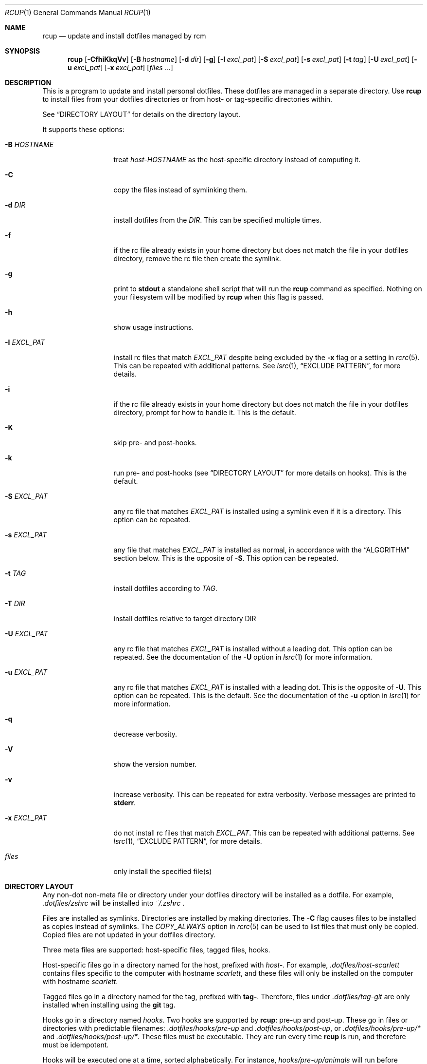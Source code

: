 .Dd July 28, 2013
.Dt RCUP 1
.Os
.Sh NAME
.Nm rcup
.Nd update and install dotfiles managed by rcm
.Sh SYNOPSIS
.Nm rcup
.Op Fl CfhiKkqVv
.Op Fl B Ar hostname
.Op Fl d Ar dir
.Op Fl g
.Op Fl I Ar excl_pat
.Op Fl S Ar excl_pat
.Op Fl s Ar excl_pat
.Op Fl t Ar tag
.Op Fl U Ar excl_pat
.Op Fl u Ar excl_pat
.Op Fl x Ar excl_pat
.Op Ar files ...
.Sh DESCRIPTION
This is a program to update and install personal dotfiles. These
dotfiles are managed in a separate directory. Use
.Nm rcup
to install files from your dotfiles directories or from host- or
tag-specific directories within.
.Pp
See
.Sx DIRECTORY LAYOUT
for details on the directory layout.
.Pp
It supports these options:
.Bl -tag -width "-x EXCL_PAT"
.It Fl B Ar HOSTNAME
treat
.Pa host-HOSTNAME
as the host-specific directory instead of computing it.
.It Fl C
copy the files instead of symlinking them.
.It Fl d Ar DIR
install dotfiles from the
.Ar DIR .
This can be specified multiple times.
.It Fl f
if the rc file already exists in your home directory but does not match
the file in your dotfiles directory, remove the rc file then create the
symlink.
.It Fl g
print to
.Li stdout
a standalone shell script that will run the
.Nm
command as specified.
Nothing on your filesystem will be modified by
.Nm
when this flag is passed.
.It Fl h
show usage instructions.
.It Fl I Ar EXCL_PAT
install rc files that match
.Ar EXCL_PAT
despite being excluded by the
.Fl x
flag or a setting in
.Xr rcrc 5 .
This can be repeated with additional patterns. See
.Xr lsrc 1 ,
.Sx EXCLUDE PATTERN ,
for more details.
.It Fl i
if the rc file already exists in your home directory but does not match
the file in your dotfiles directory, prompt for how to handle it. This
is the default.
.It Fl K
skip pre- and post-hooks.
.It Fl k
run pre- and post-hooks (see
.Sx DIRECTORY LAYOUT
for more details on hooks). This is the default.
.It Fl S Ar EXCL_PAT
any rc file that matches
.Ar EXCL_PAT
is installed using a symlink even if it is a directory. This option
can be repeated.
.It Fl s Ar EXCL_PAT
any file that matches
.Ar EXCL_PAT
is installed as normal, in accordance with the
.Sx ALGORITHM
section below. This is the opposite of
.Fl S .
This option can be repeated.
.It Fl t Ar TAG
install dotfiles according to
.Ar TAG .
.It Fl T Ar DIR
install dotfiles relative to target directory DIR
.It Fl U Ar EXCL_PAT
any rc file that matches
.Ar EXCL_PAT
is installed without a leading dot. This option can be repeated. See the
documentation of the
.Fl U
option in
.Xr lsrc 1
for more information.
.It Fl u Ar EXCL_PAT
any rc file that matches
.Ar EXCL_PAT
is installed with a leading dot. This is the opposite of
.Fl U .
This option can be repeated. This is the default. See the documentation of the
.Fl u
option in
.Xr lsrc 1
for more information.
.It Fl q
decrease verbosity.
.It Fl V
show the version number.
.It Fl v
increase verbosity.
This can be repeated for extra verbosity.
Verbose messages are printed to
.Li stderr .
.It Fl x Ar EXCL_PAT
do not install rc files that match
.Ar EXCL_PAT .
This can be repeated with additional patterns. See
.Xr lsrc 1 ,
.Sx EXCLUDE PATTERN ,
for more details.
.It Ar files
only install the specified file(s)
.El
.Sh DIRECTORY LAYOUT
Any non-dot non-meta file or directory under your dotfiles directory will be
installed as a dotfile. For example,
.Pa .dotfiles/zshrc
will be installed into
.Pa ~/.zshrc
\&.
.Pp
Files are installed as symlinks. Directories are installed by making
directories. The
.Fl C
flag causes files to be installed as copies instead of symlinks. The
.Va COPY_ALWAYS
option in
.Xr rcrc 5
can be used to list files that must only be copied. Copied files are not
updated in your dotfiles directory.
.Pp
Three meta files are supported: host-specific files, tagged files,
hooks.
.Pp
Host-specific files go in a directory named for the host, prefixed with
.Pa host- .
For example,
.Pa .dotfiles/host-scarlett
contains files specific to the computer with hostname
.Pa scarlett ,
and these files will only be installed on the computer with hostname
.Pa scarlett .
.Pp
Tagged files go in a directory named for the tag, prefixed with
.Li tag- .
Therefore, files under
.Pa .dotfiles/tag-git
are only installed when installing using the
.Li git
tag.
.Pp
Hooks go in a directory named
.Pa hooks .
Two hooks are supported by
.Nm rcup :
pre-up and post-up. These go in files or directories with predictable filenames:
.Pa .dotfiles/hooks/pre-up
and
.Pa .dotfiles/hooks/post-up ,
or
.Pa .dotfiles/hooks/pre-up/*
and
.Pa .dotfiles/hooks/post-up/* .
These files must be executable. They are run every time
.Nm
is run, and therefore must be idempotent.
.Pp
Hooks will be executed one at a time, sorted alphabetically. For instance,
.Pa hooks/pre-up/animals
will run before
.Pa hooks/pre-up/aquariums ,
and
.Pa hooks/pre-up/4-eyes
will run before
.Pa hooks/post-up/2-u-nothing-compares .
.Sh ALGORITHM
It is instructive to understand the process
.Nm rcup
uses when synchronizing your rc files:
.Bl -enum
.It
The pre-up hook is run.
.
.It
All non-host, non-tag files without a dot prefix are symlinked to the
dotted filename in your home directory. So,
.Pa .dotfiles/tigrc
is
symlinked to
.Pa ~/.tigrc .
.
.It
All non-host, non-tag directories have their structure copied to your
home directory, then a non-dotted symlink is created within.  So for
example,
.Pa .dotfiles/vim/autoload/haskell.vim
causes the
.Pa ~/.vim/autoload
directory to be created, then
.Pa haskell.vim
is symlinked within.
.
.It
Steps (2) and (3) are applied to host-specific files. These are files
under a directory named
.Sm off
.Pa host- Va $HOSTNAME .
.Sm on
.
.It
Steps (2) and (3) are applied to tag-specific files. These are files
under directories named
.Sm off
.Pa tag- Va $TAG_NAME ,
.Sm on
where
.Va $TAG_NAME
is the name of each specified tag in turn, taken from the command line
or from
.Xr rcrc 5 .
.
.It
The post-up hook is run.
.El
.
.Sh ENVIRONMENT
.Bl -tag -width ".Ev RCRC"
.It Ev RCRC
User configuration file. Defaults to
.Pa ${XDG_CONFIG_HOME}/rcm/rcrc .
.El
.Sh FILES
.Pp
.Pa ${XDG_DATA_HOME}/rcm/dotfiles
or
.Pa ~/.dotfiles
.Pp
.Pa ${XDG_CONFIG_HOME}/rcm/rcrc
or
.Pa ~/.rcrc
.Sh SEE ALSO
.Xr lsrc 1 ,
.Xr mkrc 1 ,
.Xr rcdn 1 ,
.Xr rcrc 5 ,
.Xr rcm 7
.Sh AUTHORS
.Nm
is maintained by
.An "Mike Burns" Aq Mt mburns@thoughtbot.com
and
.Lk http://thoughtbot.com thoughtbot
